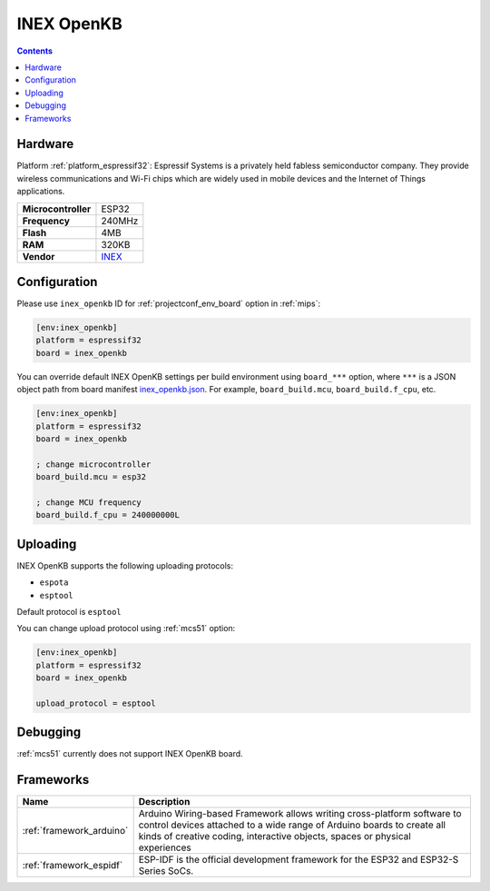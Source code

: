
.. _board_espressif32_inex_openkb:

INEX OpenKB
===========

.. contents::

Hardware
--------

Platform :ref:`platform_espressif32`: Espressif Systems is a privately held fabless semiconductor company. They provide wireless communications and Wi-Fi chips which are widely used in mobile devices and the Internet of Things applications.

.. list-table::

  * - **Microcontroller**
    - ESP32
  * - **Frequency**
    - 240MHz
  * - **Flash**
    - 4MB
  * - **RAM**
    - 320KB
  * - **Vendor**
    - `INEX <https://inex.co.th/home/product/openkb/?utm_source=platformio.org&utm_medium=docs>`__


Configuration
-------------

Please use ``inex_openkb`` ID for :ref:`projectconf_env_board` option in :ref:`mips`:

.. code-block:: ini

  [env:inex_openkb]
  platform = espressif32
  board = inex_openkb

You can override default INEX OpenKB settings per build environment using
``board_***`` option, where ``***`` is a JSON object path from
board manifest `inex_openkb.json <https://github.com/platformio/platform-espressif32/blob/master/boards/inex_openkb.json>`_. For example,
``board_build.mcu``, ``board_build.f_cpu``, etc.

.. code-block:: ini

  [env:inex_openkb]
  platform = espressif32
  board = inex_openkb

  ; change microcontroller
  board_build.mcu = esp32

  ; change MCU frequency
  board_build.f_cpu = 240000000L


Uploading
---------
INEX OpenKB supports the following uploading protocols:

* ``espota``
* ``esptool``

Default protocol is ``esptool``

You can change upload protocol using :ref:`mcs51` option:

.. code-block:: ini

  [env:inex_openkb]
  platform = espressif32
  board = inex_openkb

  upload_protocol = esptool

Debugging
---------
:ref:`mcs51` currently does not support INEX OpenKB board.

Frameworks
----------
.. list-table::
    :header-rows:  1

    * - Name
      - Description

    * - :ref:`framework_arduino`
      - Arduino Wiring-based Framework allows writing cross-platform software to control devices attached to a wide range of Arduino boards to create all kinds of creative coding, interactive objects, spaces or physical experiences

    * - :ref:`framework_espidf`
      - ESP-IDF is the official development framework for the ESP32 and ESP32-S Series SoCs.
